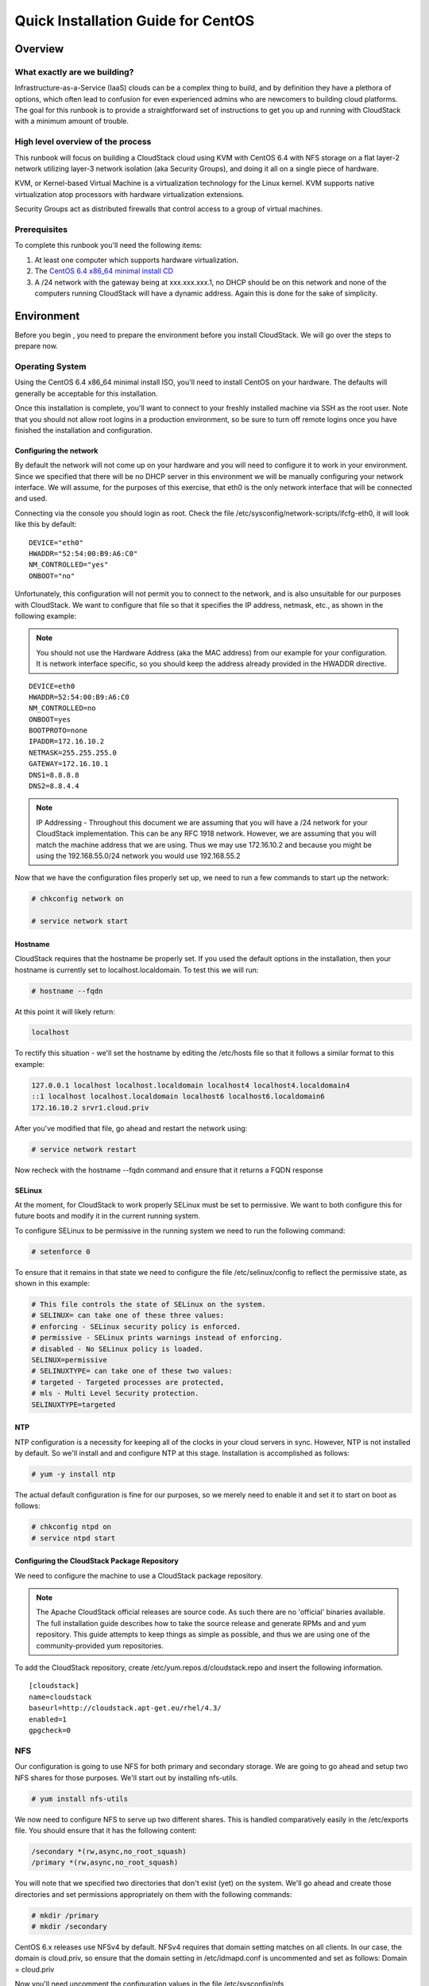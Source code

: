 .. Licensed to the Apache Software Foundation (ASF) under one
   or more contributor license agreements.  See the NOTICE file
   distributed with this work for additional information#
   regarding copyright ownership.  The ASF licenses this file
   to you under the Apache License, Version 2.0 (the
   "License"); you may not use this file except in compliance
   with the License.  You may obtain a copy of the License at
   http://www.apache.org/licenses/LICENSE-2.0
   Unless required by applicable law or agreed to in writing,
   software distributed under the License is distributed on an
   "AS IS" BASIS, WITHOUT WARRANTIES OR CONDITIONS OF ANY
   KIND, either express or implied.  See the License for the
   specific language governing permissions and limitations
   under the License.


Quick Installation Guide for CentOS
===================================

Overview
--------

What exactly are we building?
~~~~~~~~~~~~~~~~~~~~~~~~~~~~~

Infrastructure-as-a-Service (IaaS) clouds can be a complex thing to build, and 
by definition they have a plethora of options, which often lead to confusion 
for even experienced admins who are newcomers to building cloud platforms. The 
goal for this runbook is to provide a straightforward set of instructions to 
get you up and running with CloudStack with a minimum amount of trouble.


High level overview of the process
~~~~~~~~~~~~~~~~~~~~~~~~~~~~~~~~~~

This runbook will focus on building a CloudStack cloud using KVM with CentOS 
6.4 with NFS storage on a flat layer-2 network utilizing layer-3 network 
isolation (aka Security Groups), and doing it all on a single piece of 
hardware.

KVM, or Kernel-based Virtual Machine is a virtualization technology for the 
Linux kernel. KVM supports native virtualization atop processors with hardware 
virtualization extensions.

Security Groups act as distributed firewalls that control access to a group of 
virtual machines.


Prerequisites
~~~~~~~~~~~~~

To complete this runbook you'll need the following items:

#. At least one computer which supports hardware virtualization.

#. The `CentOS 6.4 x86_64 minimal install CD 
   <http://mirrors.kernel.org/centos/6/isos/x86_64/>`_

#. A /24 network with the gateway being at xxx.xxx.xxx.1, no DHCP should be on 
   this network and none of the computers running CloudStack will have a 
   dynamic address. Again this is done for the sake of simplicity.


Environment
-----------

Before you begin , you need to prepare the environment before you install 
CloudStack. We will go over the steps to prepare now.


Operating System
~~~~~~~~~~~~~~~~

Using the CentOS 6.4 x86_64 minimal install ISO, you'll need to install CentOS 
on your hardware. The defaults will generally be acceptable for this 
installation.

Once this installation is complete, you'll want to connect to your freshly 
installed machine via SSH as the root user. Note that you should not allow 
root logins in a production environment, so be sure to turn off remote logins 
once you have finished the installation and configuration.


.. _conf-network:

Configuring the network
^^^^^^^^^^^^^^^^^^^^^^^

By default the network will not come up on your hardware and you will need to 
configure it to work in your environment. Since we specified that there will 
be no DHCP server in this environment we will be manually configuring your 
network interface. We will assume, for the purposes of this exercise, that 
eth0 is the only network interface that will be connected and used.

Connecting via the console you should login as root. Check the file 
/etc/sysconfig/network-scripts/ifcfg-eth0, it will look like this by default:

::

   DEVICE="eth0"
   HWADDR="52:54:00:B9:A6:C0"
   NM_CONTROLLED="yes"
   ONBOOT="no"

Unfortunately, this configuration will not permit you to connect to the 
network, and is also unsuitable for our purposes with CloudStack. We want to 
configure that file so that it specifies the IP address, netmask, etc., as 
shown in the following example:

.. note:: 
   You should not use the Hardware Address (aka the MAC address) from our 
   example for your configuration. It is network interface specific, so you 
   should keep the address already provided in the HWADDR directive.

:: 

   DEVICE=eth0
   HWADDR=52:54:00:B9:A6:C0
   NM_CONTROLLED=no
   ONBOOT=yes
   BOOTPROTO=none
   IPADDR=172.16.10.2
   NETMASK=255.255.255.0
   GATEWAY=172.16.10.1
   DNS1=8.8.8.8
   DNS2=8.8.4.4

.. note:: 
   IP Addressing - Throughout this document we are assuming that you will have 
   a /24 network for your CloudStack implementation. This can be any RFC 1918 
   network. However, we are assuming that you will match the machine address 
   that we are using. Thus we may use 172.16.10.2 and because you might be 
   using the 192.168.55.0/24 network you would use 192.168.55.2

Now that we have the configuration files properly set up, we need to run a few 
commands to start up the network: 

.. sourcecode:: bash

   # chkconfig network on

   # service network start


.. _conf-hostname:

Hostname
^^^^^^^^

CloudStack requires that the hostname be properly set. If you used the default 
options in the installation, then your hostname is currently set to 
localhost.localdomain. To test this we will run:

.. sourcecode:: bash

   # hostname --fqdn

At this point it will likely return: 

.. sourcecode:: bash

   localhost

To rectify this situation - we'll set the hostname by editing the /etc/hosts 
file so that it follows a similar format to this example:

.. sourcecode:: bash

   127.0.0.1 localhost localhost.localdomain localhost4 localhost4.localdomain4
   ::1 localhost localhost.localdomain localhost6 localhost6.localdomain6
   172.16.10.2 srvr1.cloud.priv

After you've modified that file, go ahead and restart the network using:

.. sourcecode:: bash

   # service network restart

Now recheck with the hostname --fqdn command and ensure that it returns a FQDN 
response


.. _conf-selinux:

SELinux
^^^^^^^

At the moment, for CloudStack to work properly SELinux must be set to 
permissive. We want to both configure this for future boots and modify it in 
the current running system.

To configure SELinux to be permissive in the running system we need to run the 
following command:

.. sourcecode:: bash

   # setenforce 0

To ensure that it remains in that state we need to configure the file 
/etc/selinux/config to reflect the permissive state, as shown in this example:

.. sourcecode:: bash

   # This file controls the state of SELinux on the system.
   # SELINUX= can take one of these three values:
   # enforcing - SELinux security policy is enforced.
   # permissive - SELinux prints warnings instead of enforcing.
   # disabled - No SELinux policy is loaded.
   SELINUX=permissive
   # SELINUXTYPE= can take one of these two values:
   # targeted - Targeted processes are protected,
   # mls - Multi Level Security protection.
   SELINUXTYPE=targeted


.. _conf-ntp:

NTP
^^^

NTP configuration is a necessity for keeping all of the clocks in your cloud 
servers in sync. However, NTP is not installed by default. So we'll install 
and and configure NTP at this stage. Installation is accomplished as follows:

.. sourcecode:: bash

   # yum -y install ntp

The actual default configuration is fine for our purposes, so we merely need 
to enable it and set it to start on boot as follows:

.. sourcecode:: bash

   # chkconfig ntpd on
   # service ntpd start


.. _qigconf-pkg-repo:

Configuring the CloudStack Package Repository
^^^^^^^^^^^^^^^^^^^^^^^^^^^^^^^^^^^^^^^^^^^^^

We need to configure the machine to use a CloudStack package repository. 

.. note:: 
   The Apache CloudStack official releases are source code. As such there are 
   no 'official' binaries available. The full installation guide describes how 
   to take the source release and generate RPMs and and yum repository. This 
   guide attempts to keep things as simple as possible, and thus we are using 
   one of the community-provided yum repositories.

To add the CloudStack repository, create /etc/yum.repos.d/cloudstack.repo and 
insert the following information.

::

   [cloudstack]
   name=cloudstack
   baseurl=http://cloudstack.apt-get.eu/rhel/4.3/
   enabled=1
   gpgcheck=0


NFS
~~~

Our configuration is going to use NFS for both primary and secondary storage. 
We are going to go ahead and setup two NFS shares for those purposes. We'll 
start out by installing nfs-utils.

.. sourcecode:: bash

   # yum install nfs-utils

We now need to configure NFS to serve up two different shares. This is handled 
comparatively easily in the /etc/exports file. You should ensure that it has 
the following content:

.. sourcecode:: bash

   /secondary *(rw,async,no_root_squash)
   /primary *(rw,async,no_root_squash)

You will note that we specified two directories that don't exist (yet) on the 
system. We'll go ahead and create those directories and set permissions 
appropriately on them with the following commands:

.. sourcecode:: bash

   # mkdir /primary
   # mkdir /secondary

CentOS 6.x releases use NFSv4 by default. NFSv4 requires that domain setting 
matches on all clients. In our case, the domain is cloud.priv, so ensure that 
the domain setting in /etc/idmapd.conf is uncommented and set as follows:
Domain = cloud.priv

Now you'll need uncomment the configuration values in the file 
/etc/sysconfig/nfs

.. sourcecode:: bash

   LOCKD_TCPPORT=32803
   LOCKD_UDPPORT=32769
   MOUNTD_PORT=892
   RQUOTAD_PORT=875
   STATD_PORT=662
   STATD_OUTGOING_PORT=2020

Now we need to configure the firewall to permit incoming NFS connections. 
Edit the file /etc/sysconfig/iptables

.. sourcecode:: bash

   -A INPUT -s 172.16.10.0/24 -m state --state NEW -p udp --dport 111 -j ACCEPT
   -A INPUT -s 172.16.10.0/24 -m state --state NEW -p tcp --dport 111 -j ACCEPT
   -A INPUT -s 172.16.10.0/24 -m state --state NEW -p tcp --dport 2049 -j ACCEPT
   -A INPUT -s 172.16.10.0/24 -m state --state NEW -p tcp --dport 32803 -j ACCEPT
   -A INPUT -s 172.16.10.0/24 -m state --state NEW -p udp --dport 32769 -j ACCEPT
   -A INPUT -s 172.16.10.0/24 -m state --state NEW -p tcp --dport 892 -j ACCEPT
   -A INPUT -s 172.16.10.0/24 -m state --state NEW -p udp --dport 892 -j ACCEPT
   -A INPUT -s 172.16.10.0/24 -m state --state NEW -p tcp --dport 875 -j ACCEPT
   -A INPUT -s 172.16.10.0/24 -m state --state NEW -p udp --dport 875 -j ACCEPT
   -A INPUT -s 172.16.10.0/24 -m state --state NEW -p tcp --dport 662 -j ACCEPT
   -A INPUT -s 172.16.10.0/24 -m state --state NEW -p udp --dport 662 -j ACCEPT

Now you can restart the iptables service with the following command:

.. sourcecode:: bash

   # service iptables restart

We now need to configure the nfs service to start on boot and actually start 
it on the host by executing the following commands:

.. sourcecode:: bash

   # service rpcbind start
   # service nfs start
   # chkconfig rpcbind on
   # chkconfig nfs on


Management Server Installation
------------------------------

We're going to install the CloudStack management server and surrounding tools. 


Database Installation and Configuration
~~~~~~~~~~~~~~~~~~~~~~~~~~~~~~~~~~~~~~~

We'll start with installing MySQL and configuring some options to ensure it 
runs well with CloudStack. 

Install by running the following command: 

.. sourcecode:: bash

   # yum -y install mysql-server

With MySQL now installed we need to make a few configuration changes to 
/etc/my.cnf. Specifically we need to add the following options to the [mysqld] 
section:

::

   innodb_rollback_on_timeout=1
   innodb_lock_wait_timeout=600
   max_connections=350
   log-bin=mysql-bin
   binlog-format = 'ROW' 

Now that MySQL is properly configured we can start it and configure it to 
start on boot as follows:

.. sourcecode:: bash 

   # service mysqld start
   # chkconfig mysqld on


Installation
~~~~~~~~~~~~

We are now going to install the management server. We do that by executing the 
following command:

.. sourcecode:: bash

   # yum -y install cloud-client

With the application itself installed we can now setup the database, we'll do 
that with the following command and options:

.. sourcecode:: bash

   # cloudstack-setup-databases cloud:password@localhost --deploy-as=root

When this process is finished, you should see a message like "CloudStack has 
successfully initialized the database."

Now that the database has been created, we can take the final step in setting 
up the management server by issuing the following command:

.. sourcecode:: bash

   # cloudstack-setup-management


System Template Setup
~~~~~~~~~~~~~~~~~~~~~

CloudStack uses a number of system VMs to provide functionality for accessing 
the console of virtual machines, providing various networking services, and 
managing various aspects of storage. This step will acquire those system 
images ready for deployment when we bootstrap your cloud.

Now we need to download the system VM template and deploy that to the share we 
just mounted. The management server includes a script to properly manipulate 
the system VMs images.

.. sourcecode:: bash
  
  # /usr/share/cloudstack-common/scripts/storage/secondary/cloud-install-sys-tmplt -m /secondary -u http://download.cloud.com/templates/4.3/systemvm64template-2014-01-14-master-kvm.qcow2.bz2 -h kvm -F

That concludes our setup of the management server. We still need to configure 
CloudStack, but we will do that after we get our hypervisor set up.


KVM Setup and Installation
--------------------------

KVM is the hypervisor we'll be using - we will recover the initial setup which 
has already been done on the hypervisor host and cover installation of the 
agent software, you can use the same steps to add additional KVM nodes to your 
CloudStack environment.


Prerequisites
~~~~~~~~~~~~~

We explicitly are using the management server as a compute node as well, which 
means that we have already performed many of the prerequisite steps when 
setting up the management server, but we will list them here for clarity. 
Those steps are:

#. :ref:`conf-network`

#. :ref:`conf-hostname`

#. :ref:`conf-selinux`

#. :ref:`conf-ntp`

#. :ref:`qigconf-pkg-repo`

You shouldn't need to do that for the management server, of course, but any 
additional hosts will need for you to complete the above steps.


Installation
~~~~~~~~~~~~

Installation of the KVM agent is trivial with just a single command, but 
afterwards we'll need to configure a few things.

.. sourcecode:: bash

   # yum -y install cloud-agent


KVM Configuration
~~~~~~~~~~~~~~~~~~~~

We have two different parts of KVM to configure, libvirt, and QEMU.


QEMU Configuration
^^^^^^^^^^^^^^^^^^^

KVM configuration is relatively simple at only a single item. We need to edit 
the QEMU VNC configuration. This is done by editing /etc/libvirt/qemu.conf and 
ensuring the following line is present and uncommented.

..

  vnc_listen=0.0.0.0


Libvirt Configuration
^^^^^^^^^^^^^^^^^^^^^^^

CloudStack uses libvirt for managing virtual machines. Therefore it is vital 
that libvirt is configured correctly. Libvirt is a dependency of cloud-agent 
and should already be installed.

#. In order to have live migration working libvirt has to listen for unsecured 
   TCP connections. We also need to turn off libvirts attempt to use Multicast 
   DNS advertising. Both of these settings are in /etc/libvirt/libvirtd.conf

   Set the following paramaters:
   
   ::
   
      listen_tls = 0
      listen_tcp = 1
      tcp_port = "16059"
      auth_tcp = "none"
      mdns_adv = 0

#. Turning on "listen_tcp" in libvirtd.conf is not enough, we have to change 
   the parameters as well we also need to modify /etc/sysconfig/libvirtd:

   Uncomment the following line:

   :: 

      #LIBVIRTD_ARGS="--listen"

#. Restart libvirt

   .. sourcecode:: bash

      # service libvirtd restart


KVM configuration complete
^^^^^^^^^^^^^^^^^^^^^^^^^^^
That concludes our installation and configuration of KVM, and we'll now move 
to using the CloudStack UI for the actual configuration of our cloud.


Configuration
-------------

As we noted before we will be using security groups to provide isolation and 
by default that implies that we'll be using a flat layer-2 network. It also 
means that the simplicity of our setup means that we can use the quick 
installer.


UI Access
~~~~~~~~~

To get access to CloudStack's web interface, merely point your browser to 
http://172.16.10.2:8080/client The default username is 'admin', and the 
default password is 'password'. You should see a splash screen that allows you 
to choose several options for setting up CloudStack. You should choose the 
Continue with Basic Setup option.

You should now see a prompt requiring you to change the password for the admin 
user. Please do so.


Setting up a Zone
~~~~~~~~~~~~~~~~~

A zone is the largest organization entity in CloudStack - and we'll be 
creating one, this should be the screen that you see in front of you now. And 
for us there are 5 pieces of information that we need.

#. Name - we will set this to the ever-descriptive 'Zone1' for our cloud.

#. Public DNS 1 - we will set this to '8.8.8.8' for our cloud.

#. Public DNS 2 - we will set this to '8.8.4.4' for our cloud.

#. Internal DNS1 - we will also set this to '8.8.8.8' for our cloud.

#. Internal DNS2 - we will also set this to '8.8.4.4' for our cloud. 

.. note:: 
   CloudStack distinguishes between internal and public DNS. Internal DNS is 
   assumed to be capable of resolving internal-only hostnames, such as your 
   NFS server’s DNS name. Public DNS is provided to the guest VMs to resolve 
   public IP addresses. You can enter the same DNS server for both types, but 
   if you do so, you must make sure that both internal and public IP addresses 
   can route to the DNS server. In our specific case we will not use any names 
   for resources internally, and we have indeed them set to look to the same 
   external resource so as to not add a namerserver setup to our list of 
   requirements.


Pod Configuration
~~~~~~~~~~~~~~~~~

Now that we've added a Zone, the next step that comes up is a prompt for 
information regading a pod. Which is looking for several items.

#. Name - We'll use Pod1 for our cloud.

#. Gateway - We'll use 172.16.10.1 as our gateway

#. Netmask - We'll use 255.255.255.0

#. Start/end reserved system IPs - we will use 172.16.10.10-172.16.10.20

#. Guest gateway - We'll use 172.16.10.1

#. Guest netmask - We'll use 255.255.255.0

#. Guest start/end IP - We'll use 172.16.10.30-172.16.10.200


Cluster
~~~~~~~

Now that we've added a Zone, we need only add a few more items for configuring 
the cluster.

#. Name - We'll use Cluster1

#. Hypervisor - Choose KVM

You should be prompted to add the first host to your cluster at this point. 
Only a few bits of information are needed.

#. Hostname - we'll use the IP address 172.16.10.2 since we didn't set up a 
   DNS server.

#. Username - we'll use 'root'

#. Password - enter the operating system password for the root user


Primary Storage
^^^^^^^^^^^^^^^

With your cluster now setup - you should be prompted for primary storage 
information. Choose NFS as the storage type and then enter the following 
values in the fields:

#. Name - We'll use 'Primary1'

#. Server - We'll be using the IP address 172.16.10.2

#. Path - Well define /primary as the path we are using


Secondary Storage
^^^^^^^^^^^^^^^^^

If this is a new zone, you'll be prompted for secondary storage information - 
populate it as follows:

#. NFS server - We'll use the IP address 172.16.10.2

#. Path - We'll use /secondary

Now, click Launch and your cloud should begin setup - it may take several 
minutes depending on your internet connection speed for setup to finalize.

That's it, you are done with installation of your Apache CloudStack cloud.
